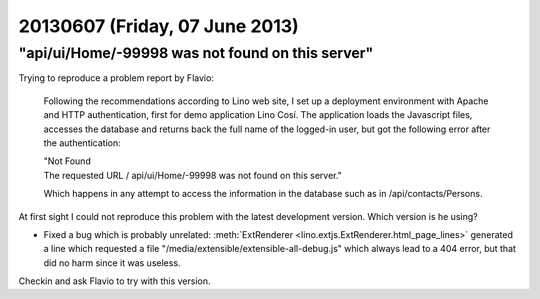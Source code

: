 ===============================
20130607 (Friday, 07 June 2013)
===============================


"api/ui/Home/-99998 was not found on this server"
-------------------------------------------------

Trying to reproduce a problem report by Flavio:

    Following the recommendations according to Lino web site, I set up a deployment environment with Apache and HTTP authentication, first for demo application Lino Cosí. The application loads the Javascript files, accesses the database and returns back the full name of the logged-in user, but got the following error after the authentication:

    | "Not Found
    | The requested URL / api/ui/Home/-99998 was not found on this server."

    Which happens in any attempt to access the information in the database such as in /api/contacts/Persons.


At first sight I could not reproduce this problem with the latest 
development version.
Which version is he using?

- Fixed a bug which is probably unrelated:
  :meth:`ExtRenderer <lino.extjs.ExtRenderer.html_page_lines>`
  generated a line which requested a file 
  "/media/extensible/extensible-all-debug.js"
  which always lead to a 404 error, but that did no harm since 
  it was useless.

Checkin and ask Flavio to try with this version.

